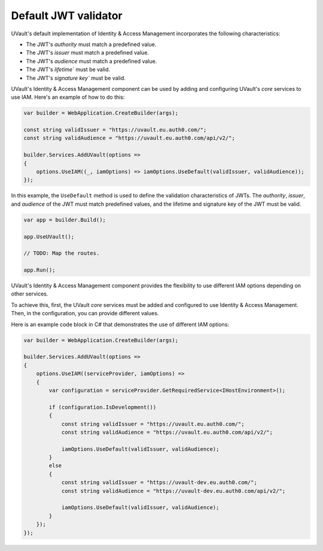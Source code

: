 Default JWT validator
=====================

UVault's default implementation of Identity & Access Management incorporates the following characteristics:

- The JWT's `authority` must match a predefined value.
- The JWT's `issuer` must match a predefined value.
- The JWT's `audience` must match a predefined value.
- The JWT's `lifetime`` must be valid.
- The JWT's `signature key`` must be valid.

UVault's Identity & Access Management component can be used by adding and configuring UVault's `core` services to use
IAM. Here's an example of how to do this:

.. code-block:: csharp

    var builder = WebApplication.CreateBuilder(args);

    const string validIssuer = "https://uvault.eu.auth0.com/";
    const string validAudience = "https://uvault.eu.auth0.com/api/v2/";

    builder.Services.AddUVault(options =>
    {
        options.UseIAM((_, iamOptions) => iamOptions.UseDefault(validIssuer, validAudience));
    });

In this example, the ``UseDefault`` method is used to define the validation characteristics of JWTs. The `authority`,
`issuer`, and `audience` of the JWT must match predefined values, and the lifetime and signature key of the JWT must be
valid.

.. code-block:: csharp

    var app = builder.Build();

    app.UseUVault();

    // TODO: Map the routes.

    app.Run();

UVault's Identity & Access Management component provides the flexibility to use different IAM options depending on other
services.

To achieve this, first, the UVault `core` services must be added and configured to use Identity & Access Management.
Then, in the configuration, you can provide different values.

Here is an example code block in C# that demonstrates the use of different IAM options:

.. code-block:: csharp

    var builder = WebApplication.CreateBuilder(args);

    builder.Services.AddUVault(options =>
    {
        options.UseIAM((serviceProvider, iamOptions) =>
        {
            var configuration = serviceProvider.GetRequiredService<IHostEnvironment>();

            if (configuration.IsDevelopment())
            {
                const string validIssuer = "https://uvault.eu.auth0.com/";
                const string validAudience = "https://uvault.eu.auth0.com/api/v2/";
                
                iamOptions.UseDefault(validIssuer, validAudience);
            }
            else
            {
                const string validIssuer = "https://uvault-dev.eu.auth0.com/";
                const string validAudience = "https://uvault-dev.eu.auth0.com/api/v2/";
                
                iamOptions.UseDefault(validIssuer, validAudience);
            }
        });
    });
